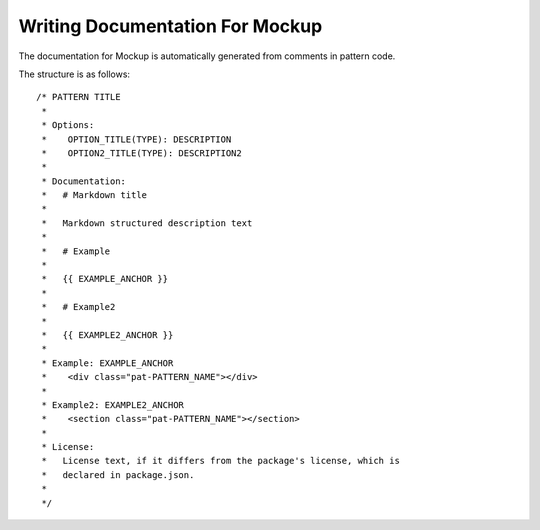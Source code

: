 .. _mockup-writing-documentation:

================================
Writing Documentation For Mockup
================================

The documentation for Mockup is automatically generated from comments in pattern code.

The structure is as follows::

    /* PATTERN TITLE
     *
     * Options:
     *    OPTION_TITLE(TYPE): DESCRIPTION
     *    OPTION2_TITLE(TYPE): DESCRIPTION2
     *
     * Documentation:
     *   # Markdown title
     *
     *   Markdown structured description text
     *
     *   # Example
     *
     *   {{ EXAMPLE_ANCHOR }}
     *
     *   # Example2
     *
     *   {{ EXAMPLE2_ANCHOR }}
     *
     * Example: EXAMPLE_ANCHOR
     *    <div class="pat-PATTERN_NAME"></div>
     *
     * Example2: EXAMPLE2_ANCHOR
     *    <section class="pat-PATTERN_NAME"></section>
     *
     * License:
     *   License text, if it differs from the package's license, which is
     *   declared in package.json.
     *
     */
